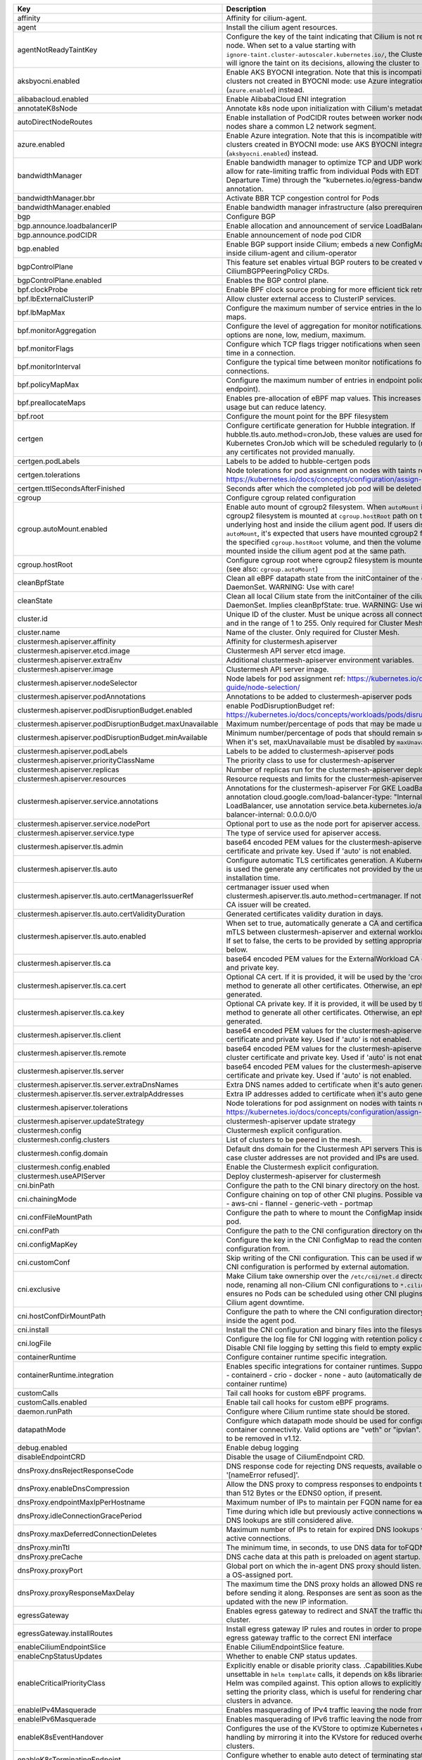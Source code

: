 ..
  AUTO-GENERATED. Please DO NOT edit manually.


.. list-table::
   :header-rows: 1

   * - Key
     - Description
     - Type
     - Default
   * - affinity
     - Affinity for cilium-agent.
     - object
     - ``{"podAntiAffinity":{"requiredDuringSchedulingIgnoredDuringExecution":[{"labelSelector":{"matchLabels":{"k8s-app":"cilium"}},"topologyKey":"kubernetes.io/hostname"}]}}``
   * - agent
     - Install the cilium agent resources.
     - bool
     - ``true``
   * - agentNotReadyTaintKey
     - Configure the key of the taint indicating that Cilium is not ready on the node. When set to a value starting with ``ignore-taint.cluster-autoscaler.kubernetes.io/``\ , the Cluster Autoscaler will ignore the taint on its decisions, allowing the cluster to scale up.
     - string
     - ``"node.cilium.io/agent-not-ready"``
   * - aksbyocni.enabled
     - Enable AKS BYOCNI integration. Note that this is incompatible with AKS clusters not created in BYOCNI mode: use Azure integration (\ ``azure.enabled``\ ) instead.
     - bool
     - ``false``
   * - alibabacloud.enabled
     - Enable AlibabaCloud ENI integration
     - bool
     - ``false``
   * - annotateK8sNode
     - Annotate k8s node upon initialization with Cilium's metadata.
     - bool
     - ``false``
   * - autoDirectNodeRoutes
     - Enable installation of PodCIDR routes between worker nodes if worker nodes share a common L2 network segment.
     - bool
     - ``false``
   * - azure.enabled
     - Enable Azure integration. Note that this is incompatible with AKS clusters created in BYOCNI mode: use AKS BYOCNI integration (\ ``aksbyocni.enabled``\ ) instead.
     - bool
     - ``false``
   * - bandwidthManager
     - Enable bandwidth manager to optimize TCP and UDP workloads and allow for rate-limiting traffic from individual Pods with EDT (Earliest Departure Time) through the "kubernetes.io/egress-bandwidth" Pod annotation.
     - object
     - ``{"bbr":false,"enabled":false}``
   * - bandwidthManager.bbr
     - Activate BBR TCP congestion control for Pods
     - bool
     - ``false``
   * - bandwidthManager.enabled
     - Enable bandwidth manager infrastructure (also prerequirement for BBR)
     - bool
     - ``false``
   * - bgp
     - Configure BGP
     - object
     - ``{"announce":{"loadbalancerIP":false,"podCIDR":false},"enabled":false}``
   * - bgp.announce.loadbalancerIP
     - Enable allocation and announcement of service LoadBalancer IPs
     - bool
     - ``false``
   * - bgp.announce.podCIDR
     - Enable announcement of node pod CIDR
     - bool
     - ``false``
   * - bgp.enabled
     - Enable BGP support inside Cilium; embeds a new ConfigMap for BGP inside cilium-agent and cilium-operator
     - bool
     - ``false``
   * - bgpControlPlane
     - This feature set enables virtual BGP routers to be created via  CiliumBGPPeeringPolicy CRDs.
     - object
     - ``{"enabled":false}``
   * - bgpControlPlane.enabled
     - Enables the BGP control plane.
     - bool
     - ``false``
   * - bpf.clockProbe
     - Enable BPF clock source probing for more efficient tick retrieval.
     - bool
     - ``false``
   * - bpf.lbExternalClusterIP
     - Allow cluster external access to ClusterIP services.
     - bool
     - ``false``
   * - bpf.lbMapMax
     - Configure the maximum number of service entries in the load balancer maps.
     - int
     - ``65536``
   * - bpf.monitorAggregation
     - Configure the level of aggregation for monitor notifications. Valid options are none, low, medium, maximum.
     - string
     - ``"medium"``
   * - bpf.monitorFlags
     - Configure which TCP flags trigger notifications when seen for the first time in a connection.
     - string
     - ``"all"``
   * - bpf.monitorInterval
     - Configure the typical time between monitor notifications for active connections.
     - string
     - ``"5s"``
   * - bpf.policyMapMax
     - Configure the maximum number of entries in endpoint policy map (per endpoint).
     - int
     - ``16384``
   * - bpf.preallocateMaps
     - Enables pre-allocation of eBPF map values. This increases memory usage but can reduce latency.
     - bool
     - ``false``
   * - bpf.root
     - Configure the mount point for the BPF filesystem
     - string
     - ``"/sys/fs/bpf"``
   * - certgen
     - Configure certificate generation for Hubble integration. If hubble.tls.auto.method=cronJob, these values are used for the Kubernetes CronJob which will be scheduled regularly to (re)generate any certificates not provided manually.
     - object
     - ``{"image":{"override":null,"pullPolicy":"Always","repository":"quay.io/cilium/certgen","tag":"v0.1.8@sha256:4a456552a5f192992a6edcec2febb1c54870d665173a33dc7d876129b199ddbd"},"podLabels":{},"tolerations":[],"ttlSecondsAfterFinished":1800}``
   * - certgen.podLabels
     - Labels to be added to hubble-certgen pods
     - object
     - ``{}``
   * - certgen.tolerations
     - Node tolerations for pod assignment on nodes with taints ref: https://kubernetes.io/docs/concepts/configuration/assign-pod-node/
     - list
     - ``[]``
   * - certgen.ttlSecondsAfterFinished
     - Seconds after which the completed job pod will be deleted
     - int
     - ``1800``
   * - cgroup
     - Configure cgroup related configuration
     - object
     - ``{"autoMount":{"enabled":true},"hostRoot":"/run/cilium/cgroupv2"}``
   * - cgroup.autoMount.enabled
     - Enable auto mount of cgroup2 filesystem. When ``autoMount`` is enabled, cgroup2 filesystem is mounted at ``cgroup.hostRoot`` path on the underlying host and inside the cilium agent pod. If users disable ``autoMount``\ , it's expected that users have mounted cgroup2 filesystem at the specified ``cgroup.hostRoot`` volume, and then the volume will be mounted inside the cilium agent pod at the same path.
     - bool
     - ``true``
   * - cgroup.hostRoot
     - Configure cgroup root where cgroup2 filesystem is mounted on the host (see also: ``cgroup.autoMount``\ )
     - string
     - ``"/run/cilium/cgroupv2"``
   * - cleanBpfState
     - Clean all eBPF datapath state from the initContainer of the cilium-agent DaemonSet. WARNING: Use with care!
     - bool
     - ``false``
   * - cleanState
     - Clean all local Cilium state from the initContainer of the cilium-agent DaemonSet. Implies cleanBpfState: true. WARNING: Use with care!
     - bool
     - ``false``
   * - cluster.id
     - Unique ID of the cluster. Must be unique across all connected clusters and in the range of 1 to 255. Only required for Cluster Mesh.
     - int
     - ``nil``
   * - cluster.name
     - Name of the cluster. Only required for Cluster Mesh.
     - string
     - ``"default"``
   * - clustermesh.apiserver.affinity
     - Affinity for clustermesh.apiserver
     - object
     - ``{"podAntiAffinity":{"requiredDuringSchedulingIgnoredDuringExecution":[{"labelSelector":{"matchLabels":{"k8s-app":"clustermesh-apiserver"}},"topologyKey":"kubernetes.io/hostname"}]}}``
   * - clustermesh.apiserver.etcd.image
     - Clustermesh API server etcd image.
     - object
     - ``{"override":null,"pullPolicy":"Always","repository":"quay.io/coreos/etcd","tag":"v3.5.4@sha256:795d8660c48c439a7c3764c2330ed9222ab5db5bb524d8d0607cac76f7ba82a3"}``
   * - clustermesh.apiserver.extraEnv
     - Additional clustermesh-apiserver environment variables.
     - list
     - ``[]``
   * - clustermesh.apiserver.image
     - Clustermesh API server image.
     - object
     - ``{"digest":"","override":null,"pullPolicy":"Always","repository":"quay.io/cilium/clustermesh-apiserver-ci","tag":"latest","useDigest":false}``
   * - clustermesh.apiserver.nodeSelector
     - Node labels for pod assignment ref: https://kubernetes.io/docs/user-guide/node-selection/
     - object
     - ``{}``
   * - clustermesh.apiserver.podAnnotations
     - Annotations to be added to clustermesh-apiserver pods
     - object
     - ``{}``
   * - clustermesh.apiserver.podDisruptionBudget.enabled
     - enable PodDisruptionBudget ref: https://kubernetes.io/docs/concepts/workloads/pods/disruptions/
     - bool
     - ``false``
   * - clustermesh.apiserver.podDisruptionBudget.maxUnavailable
     - Maximum number/percentage of pods that may be made unavailable
     - int
     - ``1``
   * - clustermesh.apiserver.podDisruptionBudget.minAvailable
     - Minimum number/percentage of pods that should remain scheduled. When it's set, maxUnavailable must be disabled by ``maxUnavailable: null``
     - string
     - ``nil``
   * - clustermesh.apiserver.podLabels
     - Labels to be added to clustermesh-apiserver pods
     - object
     - ``{}``
   * - clustermesh.apiserver.priorityClassName
     - The priority class to use for clustermesh-apiserver
     - string
     - ``""``
   * - clustermesh.apiserver.replicas
     - Number of replicas run for the clustermesh-apiserver deployment.
     - int
     - ``1``
   * - clustermesh.apiserver.resources
     - Resource requests and limits for the clustermesh-apiserver
     - object
     - ``{}``
   * - clustermesh.apiserver.service.annotations
     - Annotations for the clustermesh-apiserver For GKE LoadBalancer, use annotation cloud.google.com/load-balancer-type: "Internal" For EKS LoadBalancer, use annotation service.beta.kubernetes.io/aws-load-balancer-internal: 0.0.0.0/0
     - object
     - ``{}``
   * - clustermesh.apiserver.service.nodePort
     - Optional port to use as the node port for apiserver access.
     - int
     - ``32379``
   * - clustermesh.apiserver.service.type
     - The type of service used for apiserver access.
     - string
     - ``"NodePort"``
   * - clustermesh.apiserver.tls.admin
     - base64 encoded PEM values for the clustermesh-apiserver admin certificate and private key. Used if 'auto' is not enabled.
     - object
     - ``{"cert":"","key":""}``
   * - clustermesh.apiserver.tls.auto
     - Configure automatic TLS certificates generation. A Kubernetes CronJob is used the generate any certificates not provided by the user at installation time.
     - object
     - ``{"certManagerIssuerRef":{},"certValidityDuration":1095,"enabled":true,"method":"helm"}``
   * - clustermesh.apiserver.tls.auto.certManagerIssuerRef
     - certmanager issuer used when clustermesh.apiserver.tls.auto.method=certmanager. If not specified, a CA issuer will be created.
     - object
     - ``{}``
   * - clustermesh.apiserver.tls.auto.certValidityDuration
     - Generated certificates validity duration in days.
     - int
     - ``1095``
   * - clustermesh.apiserver.tls.auto.enabled
     - When set to true, automatically generate a CA and certificates to enable mTLS between clustermesh-apiserver and external workload instances. If set to false, the certs to be provided by setting appropriate values below.
     - bool
     - ``true``
   * - clustermesh.apiserver.tls.ca
     - base64 encoded PEM values for the ExternalWorkload CA certificate and private key.
     - object
     - ``{"cert":"","key":""}``
   * - clustermesh.apiserver.tls.ca.cert
     - Optional CA cert. If it is provided, it will be used by the 'cronJob' method to generate all other certificates. Otherwise, an ephemeral CA is generated.
     - string
     - ``""``
   * - clustermesh.apiserver.tls.ca.key
     - Optional CA private key. If it is provided, it will be used by the 'cronJob' method to generate all other certificates. Otherwise, an ephemeral CA is generated.
     - string
     - ``""``
   * - clustermesh.apiserver.tls.client
     - base64 encoded PEM values for the clustermesh-apiserver client certificate and private key. Used if 'auto' is not enabled.
     - object
     - ``{"cert":"","key":""}``
   * - clustermesh.apiserver.tls.remote
     - base64 encoded PEM values for the clustermesh-apiserver remote cluster certificate and private key. Used if 'auto' is not enabled.
     - object
     - ``{"cert":"","key":""}``
   * - clustermesh.apiserver.tls.server
     - base64 encoded PEM values for the clustermesh-apiserver server certificate and private key. Used if 'auto' is not enabled.
     - object
     - ``{"cert":"","extraDnsNames":[],"extraIpAddresses":[],"key":""}``
   * - clustermesh.apiserver.tls.server.extraDnsNames
     - Extra DNS names added to certificate when it's auto generated
     - list
     - ``[]``
   * - clustermesh.apiserver.tls.server.extraIpAddresses
     - Extra IP addresses added to certificate when it's auto generated
     - list
     - ``[]``
   * - clustermesh.apiserver.tolerations
     - Node tolerations for pod assignment on nodes with taints ref: https://kubernetes.io/docs/concepts/configuration/assign-pod-node/
     - list
     - ``[]``
   * - clustermesh.apiserver.updateStrategy
     - clustermesh-apiserver update strategy
     - object
     - ``{"rollingUpdate":{"maxUnavailable":1},"type":"RollingUpdate"}``
   * - clustermesh.config
     - Clustermesh explicit configuration.
     - object
     - ``{"clusters":[],"domain":"mesh.cilium.io","enabled":false}``
   * - clustermesh.config.clusters
     - List of clusters to be peered in the mesh.
     - list
     - ``[]``
   * - clustermesh.config.domain
     - Default dns domain for the Clustermesh API servers This is used in the case cluster addresses are not provided and IPs are used.
     - string
     - ``"mesh.cilium.io"``
   * - clustermesh.config.enabled
     - Enable the Clustermesh explicit configuration.
     - bool
     - ``false``
   * - clustermesh.useAPIServer
     - Deploy clustermesh-apiserver for clustermesh
     - bool
     - ``false``
   * - cni.binPath
     - Configure the path to the CNI binary directory on the host.
     - string
     - ``"/opt/cni/bin"``
   * - cni.chainingMode
     - Configure chaining on top of other CNI plugins. Possible values:  - none  - aws-cni  - flannel  - generic-veth  - portmap
     - string
     - ``"none"``
   * - cni.confFileMountPath
     - Configure the path to where to mount the ConfigMap inside the agent pod.
     - string
     - ``"/tmp/cni-configuration"``
   * - cni.confPath
     - Configure the path to the CNI configuration directory on the host.
     - string
     - ``"/etc/cni/net.d"``
   * - cni.configMapKey
     - Configure the key in the CNI ConfigMap to read the contents of the CNI configuration from.
     - string
     - ``"cni-config"``
   * - cni.customConf
     - Skip writing of the CNI configuration. This can be used if writing of the CNI configuration is performed by external automation.
     - bool
     - ``false``
   * - cni.exclusive
     - Make Cilium take ownership over the ``/etc/cni/net.d`` directory on the node, renaming all non-Cilium CNI configurations to ``*.cilium_bak``. This ensures no Pods can be scheduled using other CNI plugins during Cilium agent downtime.
     - bool
     - ``true``
   * - cni.hostConfDirMountPath
     - Configure the path to where the CNI configuration directory is mounted inside the agent pod.
     - string
     - ``"/host/etc/cni/net.d"``
   * - cni.install
     - Install the CNI configuration and binary files into the filesystem.
     - bool
     - ``true``
   * - cni.logFile
     - Configure the log file for CNI logging with retention policy of 7 days. Disable CNI file logging by setting this field to empty explicitly.
     - string
     - ``"/var/run/cilium/cilium-cni.log"``
   * - containerRuntime
     - Configure container runtime specific integration.
     - object
     - ``{"integration":"none"}``
   * - containerRuntime.integration
     - Enables specific integrations for container runtimes. Supported values: - containerd - crio - docker - none - auto (automatically detect the container runtime)
     - string
     - ``"none"``
   * - customCalls
     - Tail call hooks for custom eBPF programs.
     - object
     - ``{"enabled":false}``
   * - customCalls.enabled
     - Enable tail call hooks for custom eBPF programs.
     - bool
     - ``false``
   * - daemon.runPath
     - Configure where Cilium runtime state should be stored.
     - string
     - ``"/var/run/cilium"``
   * - datapathMode
     - Configure which datapath mode should be used for configuring container connectivity. Valid options are "veth" or "ipvlan". Deprecated, to be removed in v1.12.
     - string
     - ``"veth"``
   * - debug.enabled
     - Enable debug logging
     - bool
     - ``false``
   * - disableEndpointCRD
     - Disable the usage of CiliumEndpoint CRD.
     - string
     - ``"false"``
   * - dnsProxy.dnsRejectResponseCode
     - DNS response code for rejecting DNS requests, available options are '[nameError refused]'.
     - string
     - ``"refused"``
   * - dnsProxy.enableDnsCompression
     - Allow the DNS proxy to compress responses to endpoints that are larger than 512 Bytes or the EDNS0 option, if present.
     - bool
     - ``true``
   * - dnsProxy.endpointMaxIpPerHostname
     - Maximum number of IPs to maintain per FQDN name for each endpoint.
     - int
     - ``50``
   * - dnsProxy.idleConnectionGracePeriod
     - Time during which idle but previously active connections with expired DNS lookups are still considered alive.
     - string
     - ``"0s"``
   * - dnsProxy.maxDeferredConnectionDeletes
     - Maximum number of IPs to retain for expired DNS lookups with still-active connections.
     - int
     - ``10000``
   * - dnsProxy.minTtl
     - The minimum time, in seconds, to use DNS data for toFQDNs policies.
     - int
     - ``3600``
   * - dnsProxy.preCache
     - DNS cache data at this path is preloaded on agent startup.
     - string
     - ``""``
   * - dnsProxy.proxyPort
     - Global port on which the in-agent DNS proxy should listen. Default 0 is a OS-assigned port.
     - int
     - ``0``
   * - dnsProxy.proxyResponseMaxDelay
     - The maximum time the DNS proxy holds an allowed DNS response before sending it along. Responses are sent as soon as the datapath is updated with the new IP information.
     - string
     - ``"100ms"``
   * - egressGateway
     - Enables egress gateway to redirect and SNAT the traffic that leaves the cluster.
     - object
     - ``{"enabled":false,"installRoutes":false}``
   * - egressGateway.installRoutes
     - Install egress gateway IP rules and routes in order to properly steer egress gateway traffic to the correct ENI interface
     - bool
     - ``false``
   * - enableCiliumEndpointSlice
     - Enable CiliumEndpointSlice feature.
     - bool
     - ``false``
   * - enableCnpStatusUpdates
     - Whether to enable CNP status updates.
     - bool
     - ``false``
   * - enableCriticalPriorityClass
     - Explicitly enable or disable priority class. .Capabilities.KubeVersion is unsettable in ``helm template`` calls, it depends on k8s libraries version that Helm was compiled against. This option allows to explicitly disable setting the priority class, which is useful for rendering charts for gke clusters in advance.
     - bool
     - ``true``
   * - enableIPv4Masquerade
     - Enables masquerading of IPv4 traffic leaving the node from endpoints.
     - bool
     - ``true``
   * - enableIPv6Masquerade
     - Enables masquerading of IPv6 traffic leaving the node from endpoints.
     - bool
     - ``true``
   * - enableK8sEventHandover
     - Configures the use of the KVStore to optimize Kubernetes event handling by mirroring it into the KVstore for reduced overhead in large clusters.
     - bool
     - ``false``
   * - enableK8sTerminatingEndpoint
     - Configure whether to enable auto detect of terminating state for endpoints in order to support graceful termination.
     - bool
     - ``true``
   * - enableRuntimeDeviceDetection
     - Enables experimental support for the detection of new and removed datapath devices. When devices change the eBPF datapath is reloaded and services updated. If "devices" is set then only those devices, or devices matching a wildcard will be considered.
     - bool
     - ``false``
   * - enableXTSocketFallback
     - Enables the fallback compatibility solution for when the xt_socket kernel module is missing and it is needed for the datapath L7 redirection to work properly. See documentation for details on when this can be disabled: https://docs.cilium.io/en/stable/operations/system_requirements/#linux-kernel.
     - bool
     - ``true``
   * - encryption.enabled
     - Enable transparent network encryption.
     - bool
     - ``false``
   * - encryption.interface
     - Deprecated in favor of encryption.ipsec.interface. The interface to use for encrypted traffic. This option is only effective when encryption.type is set to ipsec.
     - string
     - ``""``
   * - encryption.ipsec.interface
     - The interface to use for encrypted traffic.
     - string
     - ``""``
   * - encryption.ipsec.keyFile
     - Name of the key file inside the Kubernetes secret configured via secretName.
     - string
     - ``""``
   * - encryption.ipsec.mountPath
     - Path to mount the secret inside the Cilium pod.
     - string
     - ``""``
   * - encryption.ipsec.secretName
     - Name of the Kubernetes secret containing the encryption keys.
     - string
     - ``""``
   * - encryption.keyFile
     - Deprecated in favor of encryption.ipsec.keyFile. Name of the key file inside the Kubernetes secret configured via secretName. This option is only effective when encryption.type is set to ipsec.
     - string
     - ``"keys"``
   * - encryption.mountPath
     - Deprecated in favor of encryption.ipsec.mountPath. Path to mount the secret inside the Cilium pod. This option is only effective when encryption.type is set to ipsec.
     - string
     - ``"/etc/ipsec"``
   * - encryption.nodeEncryption
     - Enable encryption for pure node to node traffic. This option is only effective when encryption.type is set to ipsec.
     - bool
     - ``false``
   * - encryption.secretName
     - Deprecated in favor of encryption.ipsec.secretName. Name of the Kubernetes secret containing the encryption keys. This option is only effective when encryption.type is set to ipsec.
     - string
     - ``"cilium-ipsec-keys"``
   * - encryption.type
     - Encryption method. Can be either ipsec or wireguard.
     - string
     - ``"ipsec"``
   * - encryption.wireguard.userspaceFallback
     - Enables the fallback to the user-space implementation.
     - bool
     - ``false``
   * - endpointHealthChecking.enabled
     - Enable connectivity health checking between virtual endpoints.
     - bool
     - ``true``
   * - endpointRoutes.enabled
     - Enable use of per endpoint routes instead of routing via the cilium_host interface.
     - bool
     - ``false``
   * - endpointStatus
     - Enable endpoint status. Status can be: policy, health, controllers, logs and / or state. For 2 or more options use a comma.
     - object
     - ``{"enabled":false,"status":""}``
   * - eni.awsEnablePrefixDelegation
     - Enable ENI prefix delegation
     - bool
     - ``false``
   * - eni.awsReleaseExcessIPs
     - Release IPs not used from the ENI
     - bool
     - ``false``
   * - eni.ec2APIEndpoint
     - EC2 API endpoint to use
     - string
     - ``""``
   * - eni.enabled
     - Enable Elastic Network Interface (ENI) integration.
     - bool
     - ``false``
   * - eni.eniTags
     - Tags to apply to the newly created ENIs
     - object
     - ``{}``
   * - eni.iamRole
     - If using IAM role for Service Accounts will not try to inject identity values from cilium-aws kubernetes secret. Adds annotation to service account if managed by Helm. See https://github.com/aws/amazon-eks-pod-identity-webhook
     - string
     - ``""``
   * - eni.instanceTagsFilter
     - Filter via AWS EC2 Instance tags (k=v) which will dictate which AWS EC2 Instances are going to be used to create new ENIs
     - string
     - ``""``
   * - eni.subnetIDsFilter
     - Filter via subnet IDs which will dictate which subnets are going to be used to create new ENIs Important note: This requires that each instance has an ENI with a matching subnet attached when Cilium is deployed. If you only want to control subnets for ENIs attached by Cilium, use the CNI configuration file settings (cni.customConf) instead.
     - string
     - ``""``
   * - eni.subnetTagsFilter
     - Filter via tags (k=v) which will dictate which subnets are going to be used to create new ENIs Important note: This requires that each instance has an ENI with a matching subnet attached when Cilium is deployed. If you only want to control subnets for ENIs attached by Cilium, use the CNI configuration file settings (cni.customConf) instead.
     - string
     - ``""``
   * - eni.updateEC2AdapterLimitViaAPI
     - Update ENI Adapter limits from the EC2 API
     - bool
     - ``false``
   * - etcd.clusterDomain
     - Cluster domain for cilium-etcd-operator.
     - string
     - ``"cluster.local"``
   * - etcd.enabled
     - Enable etcd mode for the agent.
     - bool
     - ``false``
   * - etcd.endpoints
     - List of etcd endpoints (not needed when using managed=true).
     - list
     - ``["https://CHANGE-ME:2379"]``
   * - etcd.extraArgs
     - Additional cilium-etcd-operator container arguments.
     - list
     - ``[]``
   * - etcd.image
     - cilium-etcd-operator image.
     - object
     - ``{"override":null,"pullPolicy":"Always","repository":"quay.io/cilium/cilium-etcd-operator","tag":"v2.0.7@sha256:04b8327f7f992693c2cb483b999041ed8f92efc8e14f2a5f3ab95574a65ea2dc"}``
   * - etcd.k8sService
     - If etcd is behind a k8s service set this option to true so that Cilium does the service translation automatically without requiring a DNS to be running.
     - bool
     - ``false``
   * - etcd.nodeSelector
     - Node labels for cilium-etcd-operator pod assignment ref: https://kubernetes.io/docs/user-guide/node-selection/
     - object
     - ``{}``
   * - etcd.podAnnotations
     - Annotations to be added to cilium-etcd-operator pods
     - object
     - ``{}``
   * - etcd.podDisruptionBudget.enabled
     - enable PodDisruptionBudget ref: https://kubernetes.io/docs/concepts/workloads/pods/disruptions/
     - bool
     - ``false``
   * - etcd.podDisruptionBudget.maxUnavailable
     - Maximum number/percentage of pods that may be made unavailable
     - int
     - ``1``
   * - etcd.podDisruptionBudget.minAvailable
     - Minimum number/percentage of pods that should remain scheduled. When it's set, maxUnavailable must be disabled by ``maxUnavailable: null``
     - string
     - ``nil``
   * - etcd.podLabels
     - Labels to be added to cilium-etcd-operator pods
     - object
     - ``{}``
   * - etcd.priorityClassName
     - The priority class to use for cilium-etcd-operator
     - string
     - ``""``
   * - etcd.resources
     - cilium-etcd-operator resource limits & requests ref: https://kubernetes.io/docs/user-guide/compute-resources/
     - object
     - ``{}``
   * - etcd.securityContext
     - Security context to be added to cilium-etcd-operator pods
     - object
     - ``{}``
   * - etcd.ssl
     - Enable use of TLS/SSL for connectivity to etcd. (auto-enabled if managed=true)
     - bool
     - ``false``
   * - etcd.tolerations
     - Node tolerations for cilium-etcd-operator scheduling to nodes with taints ref: https://kubernetes.io/docs/concepts/configuration/assign-pod-node/
     - list
     - ``[{"operator":"Exists"}]``
   * - etcd.updateStrategy
     - cilium-etcd-operator update strategy
     - object
     - ``{"rollingUpdate":{"maxSurge":1,"maxUnavailable":1},"type":"RollingUpdate"}``
   * - externalIPs.enabled
     - Enable ExternalIPs service support.
     - bool
     - ``false``
   * - externalWorkloads
     - Configure external workloads support
     - object
     - ``{"enabled":false}``
   * - externalWorkloads.enabled
     - Enable support for external workloads, such as VMs (false by default).
     - bool
     - ``false``
   * - extraArgs
     - Additional agent container arguments.
     - list
     - ``[]``
   * - extraConfig
     - extraConfig allows you to specify additional configuration parameters to be included in the cilium-config configmap.
     - object
     - ``{}``
   * - extraEnv
     - Additional agent container environment variables.
     - list
     - ``[]``
   * - extraHostPathMounts
     - Additional agent hostPath mounts.
     - list
     - ``[]``
   * - extraVolumeMounts
     - Additional agent volumeMounts.
     - list
     - ``[]``
   * - extraVolumes
     - Additional agent volumes.
     - list
     - ``[]``
   * - gke.enabled
     - Enable Google Kubernetes Engine integration
     - bool
     - ``false``
   * - healthChecking
     - Enable connectivity health checking.
     - bool
     - ``true``
   * - healthPort
     - TCP port for the agent health API. This is not the port for cilium-health.
     - int
     - ``9879``
   * - hostAliases
     - Host aliases for cilium-agent.
     - list
     - ``[]``
   * - hostFirewall
     - Configure the host firewall.
     - object
     - ``{"enabled":false}``
   * - hostFirewall.enabled
     - Enables the enforcement of host policies in the eBPF datapath.
     - bool
     - ``false``
   * - hostPort.enabled
     - Enable hostPort service support.
     - bool
     - ``false``
   * - hostServices
     - Configure ClusterIP service handling in the host namespace (the node).
     - object
     - ``{"enabled":false,"protocols":"tcp,udp"}``
   * - hostServices.enabled
     - Enable host reachable services.
     - bool
     - ``false``
   * - hostServices.protocols
     - Supported list of protocols to apply ClusterIP translation to.
     - string
     - ``"tcp,udp"``
   * - hubble.enabled
     - Enable Hubble (true by default).
     - bool
     - ``true``
   * - hubble.listenAddress
     - An additional address for Hubble to listen to. Set this field ":4244" if you are enabling Hubble Relay, as it assumes that Hubble is listening on port 4244.
     - string
     - ``":4244"``
   * - hubble.metrics
     - Hubble metrics configuration. See https://docs.cilium.io/en/stable/operations/metrics/#hubble-metrics for more comprehensive documentation about Hubble metrics.
     - object
     - ``{"enabled":null,"port":9965,"serviceAnnotations":{},"serviceMonitor":{"annotations":{},"enabled":false,"labels":{}}}``
   * - hubble.metrics.enabled
     - Configures the list of metrics to collect. If empty or null, metrics are disabled. Example:   enabled:   - dns:query;ignoreAAAA   - drop   - tcp   - flow   - icmp   - http You can specify the list of metrics from the helm CLI:   --set metrics.enabled="{dns:query;ignoreAAAA,drop,tcp,flow,icmp,http}"
     - string
     - ``nil``
   * - hubble.metrics.port
     - Configure the port the hubble metric server listens on.
     - int
     - ``9965``
   * - hubble.metrics.serviceAnnotations
     - Annotations to be added to hubble-metrics service.
     - object
     - ``{}``
   * - hubble.metrics.serviceMonitor.annotations
     - Annotations to add to ServiceMonitor hubble
     - object
     - ``{}``
   * - hubble.metrics.serviceMonitor.enabled
     - Create ServiceMonitor resources for Prometheus Operator. This requires the prometheus CRDs to be available. ref: https://github.com/prometheus-operator/prometheus-operator/blob/master/example/prometheus-operator-crd/monitoring.coreos.com_servicemonitors.yaml)
     - bool
     - ``false``
   * - hubble.metrics.serviceMonitor.labels
     - Labels to add to ServiceMonitor hubble
     - object
     - ``{}``
   * - hubble.peerService.clusterDomain
     - The cluster domain to use to query the Hubble Peer service. It should be the local cluster.
     - string
     - ``"cluster.local"``
   * - hubble.peerService.enabled
     - Enable a K8s Service for the Peer service, so that it can be accessed by a non-local client
     - bool
     - ``true``
   * - hubble.peerService.targetPort
     - Target Port for the Peer service.
     - int
     - ``4244``
   * - hubble.relay.affinity
     - Affinity for hubble-replay
     - object
     - ``{"podAffinity":{"requiredDuringSchedulingIgnoredDuringExecution":[{"labelSelector":{"matchLabels":{"k8s-app":"cilium"}},"topologyKey":"kubernetes.io/hostname"}]}}``
   * - hubble.relay.dialTimeout
     - Dial timeout to connect to the local hubble instance to receive peer information (e.g. "30s").
     - string
     - ``nil``
   * - hubble.relay.enabled
     - Enable Hubble Relay (requires hubble.enabled=true)
     - bool
     - ``false``
   * - hubble.relay.extraEnv
     - Additional hubble-relay environment variables.
     - list
     - ``[]``
   * - hubble.relay.image
     - Hubble-relay container image.
     - object
     - ``{"digest":"","override":null,"pullPolicy":"Always","repository":"quay.io/cilium/hubble-relay","tag":"latest","useDigest":false}``
   * - hubble.relay.listenHost
     - Host to listen to. Specify an empty string to bind to all the interfaces.
     - string
     - ``""``
   * - hubble.relay.listenPort
     - Port to listen to.
     - string
     - ``"4245"``
   * - hubble.relay.nodeSelector
     - Node labels for pod assignment ref: https://kubernetes.io/docs/user-guide/node-selection/
     - object
     - ``{}``
   * - hubble.relay.podAnnotations
     - Annotations to be added to hubble-relay pods
     - object
     - ``{}``
   * - hubble.relay.podDisruptionBudget.enabled
     - enable PodDisruptionBudget ref: https://kubernetes.io/docs/concepts/workloads/pods/disruptions/
     - bool
     - ``false``
   * - hubble.relay.podDisruptionBudget.maxUnavailable
     - Maximum number/percentage of pods that may be made unavailable
     - int
     - ``1``
   * - hubble.relay.podDisruptionBudget.minAvailable
     - Minimum number/percentage of pods that should remain scheduled. When it's set, maxUnavailable must be disabled by ``maxUnavailable: null``
     - string
     - ``nil``
   * - hubble.relay.podLabels
     - Labels to be added to hubble-relay pods
     - object
     - ``{}``
   * - hubble.relay.priorityClassName
     - The priority class to use for hubble-relay
     - string
     - ``""``
   * - hubble.relay.replicas
     - Number of replicas run for the hubble-relay deployment.
     - int
     - ``1``
   * - hubble.relay.resources
     - Specifies the resources for the hubble-relay pods
     - object
     - ``{}``
   * - hubble.relay.retryTimeout
     - Backoff duration to retry connecting to the local hubble instance in case of failure (e.g. "30s").
     - string
     - ``nil``
   * - hubble.relay.rollOutPods
     - Roll out Hubble Relay pods automatically when configmap is updated.
     - bool
     - ``false``
   * - hubble.relay.securityContext
     - hubble-relay security context
     - object
     - ``{}``
   * - hubble.relay.service
     - hubble-relay service configuration.
     - object
     - ``{"nodePort":31234,"type":"ClusterIP"}``
   * - hubble.relay.service.nodePort
     - - The port to use when the service type is set to NodePort.
     - int
     - ``31234``
   * - hubble.relay.service.type
     - - The type of service used for Hubble Relay access, either ClusterIP or NodePort.
     - string
     - ``"ClusterIP"``
   * - hubble.relay.sortBufferDrainTimeout
     - When the per-request flows sort buffer is not full, a flow is drained every time this timeout is reached (only affects requests in follow-mode) (e.g. "1s").
     - string
     - ``nil``
   * - hubble.relay.sortBufferLenMax
     - Max number of flows that can be buffered for sorting before being sent to the client (per request) (e.g. 100).
     - string
     - ``nil``
   * - hubble.relay.terminationGracePeriodSeconds
     - Configure termination grace period for hubble relay Deployment.
     - int
     - ``1``
   * - hubble.relay.tls
     - TLS configuration for Hubble Relay
     - object
     - ``{"client":{"cert":"","key":""},"server":{"cert":"","enabled":false,"extraDnsNames":[],"extraIpAddresses":[],"key":""}}``
   * - hubble.relay.tls.client
     - base64 encoded PEM values for the hubble-relay client certificate and private key This keypair is presented to Hubble server instances for mTLS authentication and is required when hubble.tls.enabled is true. These values need to be set manually if hubble.tls.auto.enabled is false.
     - object
     - ``{"cert":"","key":""}``
   * - hubble.relay.tls.server
     - base64 encoded PEM values for the hubble-relay server certificate and private key
     - object
     - ``{"cert":"","enabled":false,"extraDnsNames":[],"extraIpAddresses":[],"key":""}``
   * - hubble.relay.tls.server.extraDnsNames
     - extra DNS names added to certificate when its auto gen
     - list
     - ``[]``
   * - hubble.relay.tls.server.extraIpAddresses
     - extra IP addresses added to certificate when its auto gen
     - list
     - ``[]``
   * - hubble.relay.tolerations
     - Node tolerations for pod assignment on nodes with taints ref: https://kubernetes.io/docs/concepts/configuration/assign-pod-node/
     - list
     - ``[]``
   * - hubble.relay.updateStrategy
     - hubble-relay update strategy
     - object
     - ``{"rollingUpdate":{"maxUnavailable":1},"type":"RollingUpdate"}``
   * - hubble.socketPath
     - Unix domain socket path to listen to when Hubble is enabled.
     - string
     - ``"/var/run/cilium/hubble.sock"``
   * - hubble.tls
     - TLS configuration for Hubble
     - object
     - ``{"auto":{"certManagerIssuerRef":{},"certValidityDuration":1095,"enabled":true,"method":"helm","schedule":"0 0 1 */4 *"},"ca":{"cert":"","key":""},"enabled":true,"server":{"cert":"","extraDnsNames":[],"extraIpAddresses":[],"key":""}}``
   * - hubble.tls.auto
     - Configure automatic TLS certificates generation.
     - object
     - ``{"certManagerIssuerRef":{},"certValidityDuration":1095,"enabled":true,"method":"helm","schedule":"0 0 1 */4 *"}``
   * - hubble.tls.auto.certManagerIssuerRef
     - certmanager issuer used when hubble.tls.auto.method=certmanager. If not specified, a CA issuer will be created.
     - object
     - ``{}``
   * - hubble.tls.auto.certValidityDuration
     - Generated certificates validity duration in days.
     - int
     - ``1095``
   * - hubble.tls.auto.enabled
     - Auto-generate certificates. When set to true, automatically generate a CA and certificates to enable mTLS between Hubble server and Hubble Relay instances. If set to false, the certs for Hubble server need to be provided by setting appropriate values below.
     - bool
     - ``true``
   * - hubble.tls.auto.method
     - Set the method to auto-generate certificates. Supported values: - helm:         This method uses Helm to generate all certificates. - cronJob:      This method uses a Kubernetes CronJob the generate any                 certificates not provided by the user at installation                 time. - certmanager:  This method use cert-manager to generate & rotate certificates.
     - string
     - ``"helm"``
   * - hubble.tls.auto.schedule
     - Schedule for certificates regeneration (regardless of their expiration date). Only used if method is "cronJob". If nil, then no recurring job will be created. Instead, only the one-shot job is deployed to generate the certificates at installation time. Defaults to midnight of the first day of every fourth month. For syntax, see https://kubernetes.io/docs/tasks/job/automated-tasks-with-cron-jobs/#schedule
     - string
     - ``"0 0 1 */4 *"``
   * - hubble.tls.ca
     - Deprecated in favor of tls.ca. To be removed in 1.13. base64 encoded PEM values for the Hubble CA certificate and private key.
     - object
     - ``{"cert":"","key":""}``
   * - hubble.tls.ca.cert
     - Deprecated in favor of tls.ca.cert. To be removed in 1.13.
     - string
     - ``""``
   * - hubble.tls.ca.key
     - Deprecated in favor of tls.ca.key. To be removed in 1.13. The CA private key (optional). If it is provided, then it will be used by hubble.tls.auto.method=cronJob to generate all other certificates. Otherwise, a ephemeral CA is generated if hubble.tls.auto.enabled=true.
     - string
     - ``""``
   * - hubble.tls.enabled
     - Enable mutual TLS for listenAddress. Setting this value to false is highly discouraged as the Hubble API provides access to potentially sensitive network flow metadata and is exposed on the host network.
     - bool
     - ``true``
   * - hubble.tls.server
     - base64 encoded PEM values for the Hubble server certificate and private key
     - object
     - ``{"cert":"","extraDnsNames":[],"extraIpAddresses":[],"key":""}``
   * - hubble.tls.server.extraDnsNames
     - Extra DNS names added to certificate when it's auto generated
     - list
     - ``[]``
   * - hubble.tls.server.extraIpAddresses
     - Extra IP addresses added to certificate when it's auto generated
     - list
     - ``[]``
   * - hubble.ui.affinity
     - Affinity for hubble-ui
     - object
     - ``{}``
   * - hubble.ui.backend.extraEnv
     - Additional hubble-ui backend environment variables.
     - list
     - ``[]``
   * - hubble.ui.backend.image
     - Hubble-ui backend image.
     - object
     - ``{"override":null,"pullPolicy":"Always","repository":"quay.io/cilium/hubble-ui-backend","tag":"v0.9.0@sha256:000df6b76719f607a9edefb9af94dfd1811a6f1b6a8a9c537cba90bf12df474b"}``
   * - hubble.ui.backend.resources
     - Resource requests and limits for the 'backend' container of the 'hubble-ui' deployment.
     - object
     - ``{}``
   * - hubble.ui.enabled
     - Whether to enable the Hubble UI.
     - bool
     - ``false``
   * - hubble.ui.frontend.extraEnv
     - Additional hubble-ui frontend environment variables.
     - list
     - ``[]``
   * - hubble.ui.frontend.image
     - Hubble-ui frontend image.
     - object
     - ``{"override":null,"pullPolicy":"Always","repository":"quay.io/cilium/hubble-ui","tag":"v0.9.0@sha256:0ef04e9a29212925da6bdfd0ba5b581765e41a01f1cc30563cef9b30b457fea0"}``
   * - hubble.ui.frontend.resources
     - Resource requests and limits for the 'frontend' container of the 'hubble-ui' deployment.
     - object
     - ``{}``
   * - hubble.ui.ingress
     - hubble-ui ingress configuration.
     - object
     - ``{"annotations":{},"className":"","enabled":false,"hosts":["chart-example.local"],"tls":[]}``
   * - hubble.ui.nodeSelector
     - Node labels for pod assignment ref: https://kubernetes.io/docs/user-guide/node-selection/
     - object
     - ``{}``
   * - hubble.ui.podAnnotations
     - Annotations to be added to hubble-ui pods
     - object
     - ``{}``
   * - hubble.ui.podDisruptionBudget.enabled
     - enable PodDisruptionBudget ref: https://kubernetes.io/docs/concepts/workloads/pods/disruptions/
     - bool
     - ``false``
   * - hubble.ui.podDisruptionBudget.maxUnavailable
     - Maximum number/percentage of pods that may be made unavailable
     - int
     - ``1``
   * - hubble.ui.podDisruptionBudget.minAvailable
     - Minimum number/percentage of pods that should remain scheduled. When it's set, maxUnavailable must be disabled by ``maxUnavailable: null``
     - string
     - ``nil``
   * - hubble.ui.podLabels
     - Labels to be added to hubble-ui pods
     - object
     - ``{}``
   * - hubble.ui.priorityClassName
     - The priority class to use for hubble-ui
     - string
     - ``""``
   * - hubble.ui.replicas
     - The number of replicas of Hubble UI to deploy.
     - int
     - ``1``
   * - hubble.ui.rollOutPods
     - Roll out Hubble-ui pods automatically when configmap is updated.
     - bool
     - ``false``
   * - hubble.ui.securityContext
     - Security context to be added to Hubble UI pods
     - object
     - ``{"enabled":true,"fsGroup":1001,"runAsGroup":1001,"runAsUser":1001}``
   * - hubble.ui.securityContext.enabled
     - Deprecated in favor of hubble.ui.securityContext. Whether to set the security context on the Hubble UI pods.
     - bool
     - ``true``
   * - hubble.ui.service
     - hubble-ui service configuration.
     - object
     - ``{"nodePort":31235,"type":"ClusterIP"}``
   * - hubble.ui.service.nodePort
     - - The port to use when the service type is set to NodePort.
     - int
     - ``31235``
   * - hubble.ui.service.type
     - - The type of service used for Hubble UI access, either ClusterIP or NodePort.
     - string
     - ``"ClusterIP"``
   * - hubble.ui.standalone.enabled
     - When true, it will allow installing the Hubble UI only, without checking dependencies. It is useful if a cluster already has cilium and Hubble relay installed and you just want Hubble UI to be deployed. When installed via helm, installing UI should be done via ``helm upgrade`` and when installed via the cilium cli, then ``cilium hubble enable --ui``
     - bool
     - ``false``
   * - hubble.ui.standalone.tls.certsVolume
     - When deploying Hubble UI in standalone, with tls enabled for Hubble relay, it is required to provide a volume for mounting the client certificates.
     - object
     - ``{}``
   * - hubble.ui.tls.client
     - base64 encoded PEM values used to connect to hubble-relay This keypair is presented to Hubble Relay instances for mTLS authentication and is required when hubble.relay.tls.server.enabled is true. These values need to be set manually if hubble.tls.auto.enabled is false.
     - object
     - ``{"cert":"","key":""}``
   * - hubble.ui.tolerations
     - Node tolerations for pod assignment on nodes with taints ref: https://kubernetes.io/docs/concepts/configuration/assign-pod-node/
     - list
     - ``[]``
   * - hubble.ui.updateStrategy
     - hubble-ui update strategy.
     - object
     - ``{"rollingUpdate":{"maxUnavailable":1},"type":"RollingUpdate"}``
   * - identityAllocationMode
     - Method to use for identity allocation (\ ``crd`` or ``kvstore``\ ).
     - string
     - ``"crd"``
   * - image
     - Agent container image.
     - object
     - ``{"digest":"","override":null,"pullPolicy":"Always","repository":"quay.io/cilium/cilium-ci","tag":"latest","useDigest":false}``
   * - imagePullSecrets
     - Configure image pull secrets for pulling container images
     - string
     - ``nil``
   * - ingressController.enabled
     - Enable cilium ingress controller This will automatically set enable-envoy-config as well.
     - bool
     - ``false``
   * - ingressController.enforceHttps
     - Enforce https for host having matching TLS host in Ingress. Incoming traffic to http listener will return 308 http error code with respective location in header.
     - bool
     - ``true``
   * - ingressController.secretsNamespace
     - SecretsNamespace is the namespace in which envoy SDS will retrieve TLS secrets from.
     - object
     - ``{"create":true,"name":"cilium-secrets","sync":true}``
   * - ingressController.secretsNamespace.create
     - Create secrets namespace for Ingress.
     - bool
     - ``true``
   * - ingressController.secretsNamespace.name
     - Name of Ingress secret namespace.
     - string
     - ``"cilium-secrets"``
   * - ingressController.secretsNamespace.sync
     - Enable secret sync, which will make sure all TLS secrets used by Ingress are synced to secretsNamespace.name. If disabled, TLS secrets must be maintained externally.
     - bool
     - ``true``
   * - installIptablesRules
     - Configure whether to install iptables rules to allow for TPROXY (L7 proxy injection), iptables-based masquerading and compatibility with kube-proxy.
     - bool
     - ``true``
   * - installNoConntrackIptablesRules
     - Install Iptables rules to skip netfilter connection tracking on all pod traffic. This option is only effective when Cilium is running in direct routing and full KPR mode. Moreover, this option cannot be enabled when Cilium is running in a managed Kubernetes environment or in a chained CNI setup.
     - bool
     - ``false``
   * - ipMasqAgent
     - Configure the eBPF-based ip-masq-agent
     - object
     - ``{"enabled":false}``
   * - ipam.mode
     - Configure IP Address Management mode. ref: https://docs.cilium.io/en/stable/concepts/networking/ipam/
     - string
     - ``"cluster-pool"``
   * - ipam.operator.clusterPoolIPv4MaskSize
     - IPv4 CIDR mask size to delegate to individual nodes for IPAM.
     - int
     - ``24``
   * - ipam.operator.clusterPoolIPv4PodCIDR
     - Deprecated in favor of ipam.operator.clusterPoolIPv4PodCIDRList. IPv4 CIDR range to delegate to individual nodes for IPAM.
     - string
     - ``"10.0.0.0/8"``
   * - ipam.operator.clusterPoolIPv4PodCIDRList
     - IPv4 CIDR list range to delegate to individual nodes for IPAM.
     - list
     - ``[]``
   * - ipam.operator.clusterPoolIPv6MaskSize
     - IPv6 CIDR mask size to delegate to individual nodes for IPAM.
     - int
     - ``120``
   * - ipam.operator.clusterPoolIPv6PodCIDR
     - Deprecated in favor of ipam.operator.clusterPoolIPv6PodCIDRList. IPv6 CIDR range to delegate to individual nodes for IPAM.
     - string
     - ``"fd00::/104"``
   * - ipam.operator.clusterPoolIPv6PodCIDRList
     - IPv6 CIDR list range to delegate to individual nodes for IPAM.
     - list
     - ``[]``
   * - ipv4.enabled
     - Enable IPv4 support.
     - bool
     - ``true``
   * - ipv6.enabled
     - Enable IPv6 support.
     - bool
     - ``false``
   * - ipvlan.enabled
     - Enable the IPVLAN datapath (deprecated)
     - bool
     - ``false``
   * - k8s
     - Configure Kubernetes specific configuration
     - object
     - ``{}``
   * - keepDeprecatedLabels
     - Keep the deprecated selector labels when deploying Cilium DaemonSet.
     - bool
     - ``false``
   * - keepDeprecatedProbes
     - Keep the deprecated probes when deploying Cilium DaemonSet
     - bool
     - ``false``
   * - kubeProxyReplacementHealthzBindAddr
     - healthz server bind address for the kube-proxy replacement. To enable set the value to '0.0.0.0:10256' for all ipv4 addresses and this '[::]:10256' for all ipv6 addresses. By default it is disabled.
     - string
     - ``""``
   * - l2NeighDiscovery.enabled
     - Enable L2 neighbor discovery in the agent
     - bool
     - ``true``
   * - l2NeighDiscovery.refreshPeriod
     - Override the agent's default neighbor resolution refresh period.
     - string
     - ``"30s"``
   * - l7Proxy
     - Enable Layer 7 network policy.
     - bool
     - ``true``
   * - livenessProbe.failureThreshold
     - failure threshold of liveness probe
     - int
     - ``10``
   * - livenessProbe.periodSeconds
     - interval between checks of the liveness probe
     - int
     - ``30``
   * - localRedirectPolicy
     - Enable Local Redirect Policy.
     - bool
     - ``false``
   * - logSystemLoad
     - Enables periodic logging of system load
     - bool
     - ``false``
   * - maglev
     - Configure maglev consistent hashing
     - object
     - ``{}``
   * - monitor
     - cilium-monitor sidecar.
     - object
     - ``{"enabled":false}``
   * - monitor.enabled
     - Enable the cilium-monitor sidecar.
     - bool
     - ``false``
   * - name
     - Agent container name.
     - string
     - ``"cilium"``
   * - nodePort
     - Configure N-S k8s service loadbalancing
     - object
     - ``{"autoProtectPortRange":true,"bindProtection":true,"enableHealthCheck":true,"enabled":false}``
   * - nodePort.autoProtectPortRange
     - Append NodePort range to ip_local_reserved_ports if clash with ephemeral ports is detected.
     - bool
     - ``true``
   * - nodePort.bindProtection
     - Set to true to prevent applications binding to service ports.
     - bool
     - ``true``
   * - nodePort.enableHealthCheck
     - Enable healthcheck nodePort server for NodePort services
     - bool
     - ``true``
   * - nodePort.enabled
     - Enable the Cilium NodePort service implementation.
     - bool
     - ``false``
   * - nodeSelector
     - Node selector for cilium-agent.
     - object
     - ``{"kubernetes.io/os":"linux"}``
   * - nodeinit.affinity
     - Affinity for cilium-nodeinit
     - object
     - ``{}``
   * - nodeinit.bootstrapFile
     - bootstrapFile is the location of the file where the bootstrap timestamp is written by the node-init DaemonSet
     - string
     - ``"/tmp/cilium-bootstrap.d/cilium-bootstrap-time"``
   * - nodeinit.enabled
     - Enable the node initialization DaemonSet
     - bool
     - ``false``
   * - nodeinit.extraEnv
     - Additional nodeinit environment variables.
     - list
     - ``[]``
   * - nodeinit.image
     - node-init image.
     - object
     - ``{"override":null,"pullPolicy":"Always","repository":"quay.io/cilium/startup-script","tag":"d69851597ea019af980891a4628fb36b7880ec26"}``
   * - nodeinit.nodeSelector
     - Node labels for nodeinit pod assignment ref: https://kubernetes.io/docs/user-guide/node-selection/
     - object
     - ``{}``
   * - nodeinit.podAnnotations
     - Annotations to be added to node-init pods.
     - object
     - ``{}``
   * - nodeinit.podLabels
     - Labels to be added to node-init pods.
     - object
     - ``{}``
   * - nodeinit.priorityClassName
     - The priority class to use for the nodeinit pod.
     - string
     - ``""``
   * - nodeinit.resources
     - nodeinit resource limits & requests ref: https://kubernetes.io/docs/user-guide/compute-resources/
     - object
     - ``{"requests":{"cpu":"100m","memory":"100Mi"}}``
   * - nodeinit.securityContext
     - Security context to be added to nodeinit pods.
     - object
     - ``{"capabilities":{"add":["SYS_MODULE","NET_ADMIN","SYS_ADMIN","SYS_CHROOT","SYS_PTRACE"]},"privileged":false,"seLinuxOptions":{"level":"s0","type":"spc_t"}}``
   * - nodeinit.tolerations
     - Node tolerations for nodeinit scheduling to nodes with taints ref: https://kubernetes.io/docs/concepts/configuration/assign-pod-node/
     - list
     - ``[{"operator":"Exists"}]``
   * - nodeinit.updateStrategy
     - node-init update strategy
     - object
     - ``{"type":"RollingUpdate"}``
   * - operator.affinity
     - Affinity for cilium-operator
     - object
     - ``{"podAntiAffinity":{"requiredDuringSchedulingIgnoredDuringExecution":[{"labelSelector":{"matchLabels":{"io.cilium/app":"operator"}},"topologyKey":"kubernetes.io/hostname"}]}}``
   * - operator.enabled
     - Enable the cilium-operator component (required).
     - bool
     - ``true``
   * - operator.endpointGCInterval
     - Interval for endpoint garbage collection.
     - string
     - ``"5m0s"``
   * - operator.extraArgs
     - Additional cilium-operator container arguments.
     - list
     - ``[]``
   * - operator.extraEnv
     - Additional cilium-operator environment variables.
     - list
     - ``[]``
   * - operator.extraHostPathMounts
     - Additional cilium-operator hostPath mounts.
     - list
     - ``[]``
   * - operator.extraVolumeMounts
     - Additional cilium-operator volumeMounts.
     - list
     - ``[]``
   * - operator.extraVolumes
     - Additional cilium-operator volumes.
     - list
     - ``[]``
   * - operator.identityGCInterval
     - Interval for identity garbage collection.
     - string
     - ``"15m0s"``
   * - operator.identityHeartbeatTimeout
     - Timeout for identity heartbeats.
     - string
     - ``"30m0s"``
   * - operator.image
     - cilium-operator image.
     - object
     - ``{"alibabacloudDigest":"","awsDigest":"","azureDigest":"","genericDigest":"","override":null,"pullPolicy":"Always","repository":"quay.io/cilium/operator","suffix":"-ci","tag":"latest","useDigest":false}``
   * - operator.nodeGCInterval
     - Interval for cilium node garbage collection.
     - string
     - ``"5m0s"``
   * - operator.nodeSelector
     - Node labels for cilium-operator pod assignment ref: https://kubernetes.io/docs/user-guide/node-selection/
     - object
     - ``{}``
   * - operator.podAnnotations
     - Annotations to be added to cilium-operator pods
     - object
     - ``{}``
   * - operator.podDisruptionBudget.enabled
     - enable PodDisruptionBudget ref: https://kubernetes.io/docs/concepts/workloads/pods/disruptions/
     - bool
     - ``false``
   * - operator.podDisruptionBudget.maxUnavailable
     - Maximum number/percentage of pods that may be made unavailable
     - int
     - ``1``
   * - operator.podDisruptionBudget.minAvailable
     - Minimum number/percentage of pods that should remain scheduled. When it's set, maxUnavailable must be disabled by ``maxUnavailable: null``
     - string
     - ``nil``
   * - operator.podLabels
     - Labels to be added to cilium-operator pods
     - object
     - ``{}``
   * - operator.priorityClassName
     - The priority class to use for cilium-operator
     - string
     - ``""``
   * - operator.prometheus
     - Enable prometheus metrics for cilium-operator on the configured port at /metrics
     - object
     - ``{"enabled":false,"port":9963,"serviceMonitor":{"annotations":{},"enabled":false,"labels":{}}}``
   * - operator.prometheus.serviceMonitor.annotations
     - Annotations to add to ServiceMonitor cilium-operator
     - object
     - ``{}``
   * - operator.prometheus.serviceMonitor.enabled
     - Enable service monitors. This requires the prometheus CRDs to be available (see https://github.com/prometheus-operator/prometheus-operator/blob/master/example/prometheus-operator-crd/monitoring.coreos.com_servicemonitors.yaml)
     - bool
     - ``false``
   * - operator.prometheus.serviceMonitor.labels
     - Labels to add to ServiceMonitor cilium-operator
     - object
     - ``{}``
   * - operator.removeNodeTaints
     - Remove Cilium node taint from Kubernetes nodes that have a healthy Cilium pod running.
     - bool
     - ``true``
   * - operator.replicas
     - Number of replicas to run for the cilium-operator deployment
     - int
     - ``2``
   * - operator.resources
     - cilium-operator resource limits & requests ref: https://kubernetes.io/docs/user-guide/compute-resources/
     - object
     - ``{}``
   * - operator.rollOutPods
     - Roll out cilium-operator pods automatically when configmap is updated.
     - bool
     - ``false``
   * - operator.securityContext
     - Security context to be added to cilium-operator pods
     - object
     - ``{}``
   * - operator.setNodeNetworkStatus
     - Set Node condition NetworkUnavailable to 'false' with the reason 'CiliumIsUp' for nodes that have a healthy Cilium pod.
     - bool
     - ``true``
   * - operator.skipCRDCreation
     - Skip CRDs creation for cilium-operator
     - bool
     - ``false``
   * - operator.tolerations
     - Node tolerations for cilium-operator scheduling to nodes with taints ref: https://kubernetes.io/docs/concepts/configuration/assign-pod-node/
     - list
     - ``[{"operator":"Exists"}]``
   * - operator.unmanagedPodWatcher.intervalSeconds
     - Interval, in seconds, to check if there are any pods that are not managed by Cilium.
     - int
     - ``15``
   * - operator.unmanagedPodWatcher.restart
     - Restart any pod that are not managed by Cilium.
     - bool
     - ``true``
   * - operator.updateStrategy
     - cilium-operator update strategy
     - object
     - ``{"rollingUpdate":{"maxSurge":1,"maxUnavailable":1},"type":"RollingUpdate"}``
   * - podAnnotations
     - Annotations to be added to agent pods
     - object
     - ``{}``
   * - podLabels
     - Labels to be added to agent pods
     - object
     - ``{}``
   * - policyEnforcementMode
     - The agent can be put into one of the three policy enforcement modes: default, always and never. ref: https://docs.cilium.io/en/stable/policy/intro/#policy-enforcement-modes
     - string
     - ``"default"``
   * - pprof.enabled
     - Enable Go pprof debugging
     - bool
     - ``false``
   * - preflight.affinity
     - Affinity for cilium-preflight
     - object
     - ``{"podAffinity":{"requiredDuringSchedulingIgnoredDuringExecution":[{"labelSelector":{"matchLabels":{"k8s-app":"cilium"}},"topologyKey":"kubernetes.io/hostname"}]}}``
   * - preflight.enabled
     - Enable Cilium pre-flight resources (required for upgrade)
     - bool
     - ``false``
   * - preflight.extraEnv
     - Additional preflight environment variables.
     - list
     - ``[]``
   * - preflight.image
     - Cilium pre-flight image.
     - object
     - ``{"digest":"","override":null,"pullPolicy":"Always","repository":"quay.io/cilium/cilium-ci","tag":"latest","useDigest":false}``
   * - preflight.nodeSelector
     - Node labels for preflight pod assignment ref: https://kubernetes.io/docs/user-guide/node-selection/
     - object
     - ``{}``
   * - preflight.podAnnotations
     - Annotations to be added to preflight pods
     - object
     - ``{}``
   * - preflight.podDisruptionBudget.enabled
     - enable PodDisruptionBudget ref: https://kubernetes.io/docs/concepts/workloads/pods/disruptions/
     - bool
     - ``false``
   * - preflight.podDisruptionBudget.maxUnavailable
     - Maximum number/percentage of pods that may be made unavailable
     - int
     - ``1``
   * - preflight.podDisruptionBudget.minAvailable
     - Minimum number/percentage of pods that should remain scheduled. When it's set, maxUnavailable must be disabled by ``maxUnavailable: null``
     - string
     - ``nil``
   * - preflight.podLabels
     - Labels to be added to the preflight pod.
     - object
     - ``{}``
   * - preflight.priorityClassName
     - The priority class to use for the preflight pod.
     - string
     - ``""``
   * - preflight.resources
     - preflight resource limits & requests ref: https://kubernetes.io/docs/user-guide/compute-resources/
     - object
     - ``{}``
   * - preflight.securityContext
     - Security context to be added to preflight pods
     - object
     - ``{}``
   * - preflight.terminationGracePeriodSeconds
     - Configure termination grace period for preflight Deployment and DaemonSet.
     - int
     - ``1``
   * - preflight.tofqdnsPreCache
     - Path to write the ``--tofqdns-pre-cache`` file to.
     - string
     - ``""``
   * - preflight.tolerations
     - Node tolerations for preflight scheduling to nodes with taints ref: https://kubernetes.io/docs/concepts/configuration/assign-pod-node/
     - list
     - ``[{"effect":"NoSchedule","key":"node.kubernetes.io/not-ready"},{"effect":"NoSchedule","key":"node-role.kubernetes.io/master"},{"effect":"NoSchedule","key":"node.cloudprovider.kubernetes.io/uninitialized","value":"true"},{"key":"CriticalAddonsOnly","operator":"Exists"}]``
   * - preflight.updateStrategy
     - preflight update strategy
     - object
     - ``{"type":"RollingUpdate"}``
   * - preflight.validateCNPs
     - By default we should always validate the installed CNPs before upgrading Cilium. This will make sure the user will have the policies deployed in the cluster with the right schema.
     - bool
     - ``true``
   * - priorityClassName
     - The priority class to use for cilium-agent.
     - string
     - ``""``
   * - prometheus
     - Configure prometheus metrics on the configured port at /metrics
     - object
     - ``{"enabled":false,"metrics":null,"port":9962,"serviceMonitor":{"annotations":{},"enabled":false,"labels":{}}}``
   * - prometheus.metrics
     - Metrics that should be enabled or disabled from the default metric list. (+metric_foo to enable metric_foo , -metric_bar to disable metric_bar). ref: https://docs.cilium.io/en/stable/operations/metrics/#exported-metrics
     - string
     - ``nil``
   * - prometheus.serviceMonitor.annotations
     - Annotations to add to ServiceMonitor cilium-agent
     - object
     - ``{}``
   * - prometheus.serviceMonitor.enabled
     - Enable service monitors. This requires the prometheus CRDs to be available (see https://github.com/prometheus-operator/prometheus-operator/blob/master/example/prometheus-operator-crd/monitoring.coreos.com_servicemonitors.yaml)
     - bool
     - ``false``
   * - prometheus.serviceMonitor.labels
     - Labels to add to ServiceMonitor cilium-agent
     - object
     - ``{}``
   * - proxy
     - Configure Istio proxy options.
     - object
     - ``{"prometheus":{"enabled":true,"port":"9964"},"sidecarImageRegex":"cilium/istio_proxy"}``
   * - proxy.sidecarImageRegex
     - Regular expression matching compatible Istio sidecar istio-proxy container image names
     - string
     - ``"cilium/istio_proxy"``
   * - rbac.create
     - Enable creation of Resource-Based Access Control configuration.
     - bool
     - ``true``
   * - readinessProbe.failureThreshold
     - failure threshold of readiness probe
     - int
     - ``3``
   * - readinessProbe.periodSeconds
     - interval between checks of the readiness probe
     - int
     - ``30``
   * - remoteNodeIdentity
     - Enable use of the remote node identity. ref: https://docs.cilium.io/en/v1.7/install/upgrade/#configmap-remote-node-identity
     - bool
     - ``true``
   * - resourceQuotas
     - Enable resource quotas for priority classes used in the cluster.
     - object
     - ``{"cilium":{"hard":{"pods":"10k"}},"enabled":false,"operator":{"hard":{"pods":"15"}}}``
   * - resources
     - Agent resource limits & requests ref: https://kubernetes.io/docs/user-guide/compute-resources/
     - object
     - ``{}``
   * - rollOutCiliumPods
     - Roll out cilium agent pods automatically when configmap is updated.
     - bool
     - ``false``
   * - securityContext
     - Security context to be added to agent pods
     - object
     - ``{"extraCapabilities":["DAC_OVERRIDE","FOWNER","SETGID","SETUID"],"privileged":false}``
   * - serviceAccounts
     - Define serviceAccount names for components.
     - object
     - Component's fully qualified name.
   * - serviceAccounts.clustermeshcertgen
     - Clustermeshcertgen is used if clustermesh.apiserver.tls.auto.method=cronJob
     - object
     - ``{"annotations":{},"create":true,"name":"clustermesh-apiserver-generate-certs"}``
   * - serviceAccounts.hubblecertgen
     - Hubblecertgen is used if hubble.tls.auto.method=cronJob
     - object
     - ``{"annotations":{},"create":true,"name":"hubble-generate-certs"}``
   * - sleepAfterInit
     - Do not run Cilium agent when running with clean mode. Useful to completely uninstall Cilium as it will stop Cilium from starting and create artifacts in the node.
     - bool
     - ``false``
   * - sockops
     - Configure BPF socket operations configuration
     - object
     - ``{"enabled":false}``
   * - startupProbe.failureThreshold
     - failure threshold of startup probe. 105 x 2s translates to the old behaviour of the readiness probe (120s delay + 30 x 3s)
     - int
     - ``105``
   * - startupProbe.periodSeconds
     - interval between checks of the startup probe
     - int
     - ``2``
   * - svcSourceRangeCheck
     - Enable check of service source ranges (currently, only for LoadBalancer).
     - bool
     - ``true``
   * - synchronizeK8sNodes
     - Synchronize Kubernetes nodes to kvstore and perform CNP GC.
     - bool
     - ``true``
   * - terminationGracePeriodSeconds
     - Configure termination grace period for cilium-agent DaemonSet.
     - int
     - ``1``
   * - tls
     - Configure TLS configuration in the agent.
     - object
     - ``{"ca":{"cert":"","certValidityDuration":1095,"key":""},"secretsBackend":"local"}``
   * - tls.ca
     - Base64 encoded PEM values for the CA certificate and private key. This can be used as common CA to generate certificates used by hubble and clustermesh components
     - object
     - ``{"cert":"","certValidityDuration":1095,"key":""}``
   * - tls.ca.cert
     - Optional CA cert. If it is provided, it will be used by cilium to generate all other certificates. Otherwise, an ephemeral CA is generated.
     - string
     - ``""``
   * - tls.ca.certValidityDuration
     - Generated certificates validity duration in days. This will be used for auto generated CA.
     - int
     - ``1095``
   * - tls.ca.key
     - Optional CA private key. If it is provided, it will be used by cilium to generate all other certificates. Otherwise, an ephemeral CA is generated.
     - string
     - ``""``
   * - tls.secretsBackend
     - This configures how the Cilium agent loads the secrets used TLS-aware CiliumNetworkPolicies (namely the secrets referenced by terminatingTLS and originatingTLS). Possible values:   - local   - k8s
     - string
     - ``"local"``
   * - tolerations
     - Node tolerations for agent scheduling to nodes with taints ref: https://kubernetes.io/docs/concepts/configuration/assign-pod-node/
     - list
     - ``[{"operator":"Exists"}]``
   * - tunnel
     - Configure the encapsulation configuration for communication between nodes. Possible values:   - disabled   - vxlan (default)   - geneve
     - string
     - ``"vxlan"``
   * - updateStrategy
     - Cilium agent update strategy
     - object
     - ``{"rollingUpdate":{"maxUnavailable":2},"type":"RollingUpdate"}``
   * - vtep.cidr
     - A space separated list of VTEP device CIDRs, for example "1.1.1.0/24 1.1.2.0/24"
     - string
     - ``""``
   * - vtep.enabled
     - Enables VXLAN Tunnel Endpoint (VTEP) Integration (beta) to allow Cilium-managed pods to talk to third party VTEP devices over Cilium tunnel.
     - bool
     - ``false``
   * - vtep.endpoint
     - A space separated list of VTEP device endpoint IPs, for example "1.1.1.1  1.1.2.1"
     - string
     - ``""``
   * - vtep.mac
     - A space separated list of VTEP device MAC addresses (VTEP MAC), for example "x:x:x:x:x:x  y:y:y:y:y:y:y"
     - string
     - ``""``
   * - vtep.mask
     - VTEP CIDRs Mask that applies to all VTEP CIDRs, for example "255.255.255.0"
     - string
     - ``""``
   * - wellKnownIdentities.enabled
     - Enable the use of well-known identities.
     - bool
     - ``false``
